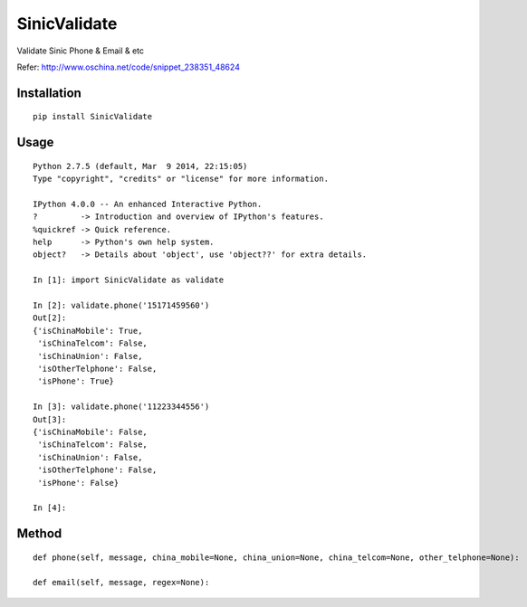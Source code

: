 =============
SinicValidate
=============

Validate Sinic Phone & Email & etc

Refer: http://www.oschina.net/code/snippet_238351_48624

Installation
============

::

    pip install SinicValidate


Usage
=====

::

    Python 2.7.5 (default, Mar  9 2014, 22:15:05)
    Type "copyright", "credits" or "license" for more information.

    IPython 4.0.0 -- An enhanced Interactive Python.
    ?         -> Introduction and overview of IPython's features.
    %quickref -> Quick reference.
    help      -> Python's own help system.
    object?   -> Details about 'object', use 'object??' for extra details.

    In [1]: import SinicValidate as validate

    In [2]: validate.phone('15171459560')
    Out[2]:
    {'isChinaMobile': True,
     'isChinaTelcom': False,
     'isChinaUnion': False,
     'isOtherTelphone': False,
     'isPhone': True}

    In [3]: validate.phone('11223344556')
    Out[3]:
    {'isChinaMobile': False,
     'isChinaTelcom': False,
     'isChinaUnion': False,
     'isOtherTelphone': False,
     'isPhone': False}

    In [4]:


Method
======

::

    def phone(self, message, china_mobile=None, china_union=None, china_telcom=None, other_telphone=None):

    def email(self, message, regex=None):

